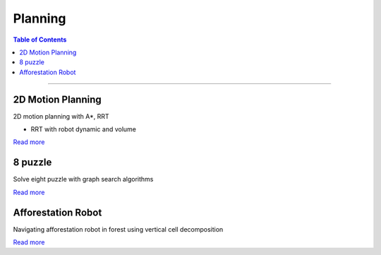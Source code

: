 Planning
====================================

.. contents:: Table of Contents
   :local:

------------

2D Motion Planning
************************************************

2D motion planning with A*, RRT

.. grid:: 1 1 2 2

   .. grid-item::

      - A*

      .. image:: planning/a-star.png

   .. grid-item::

      - RRT with holonomic robot

      .. image:: planning/rrt.png

- RRT with robot dynamic and volume

.. grid:: 1 1 2 2

   .. grid-item::

      .. image:: planning/rrt_with_dynamic.png

   .. grid-item::

      .. image:: planning/rrt_with_dynamic.gif

`Read more  <https://github.com/longhongc/ENAE788V-motion-planning-hw>`__


8 puzzle
************************************************

Solve eight puzzle with graph search algorithms

.. image:: planning/eight_puzzle.png
   :width: 80%

`Read more  <https://github.com/longhongc/puzzle-8>`__


Afforestation Robot
************************************************
Navigating afforestation robot in forest using vertical cell decomposition

.. image:: planning/forest_robot.gif

`Read more  <https://github.com/longhongc/project5_enpm661>`__
